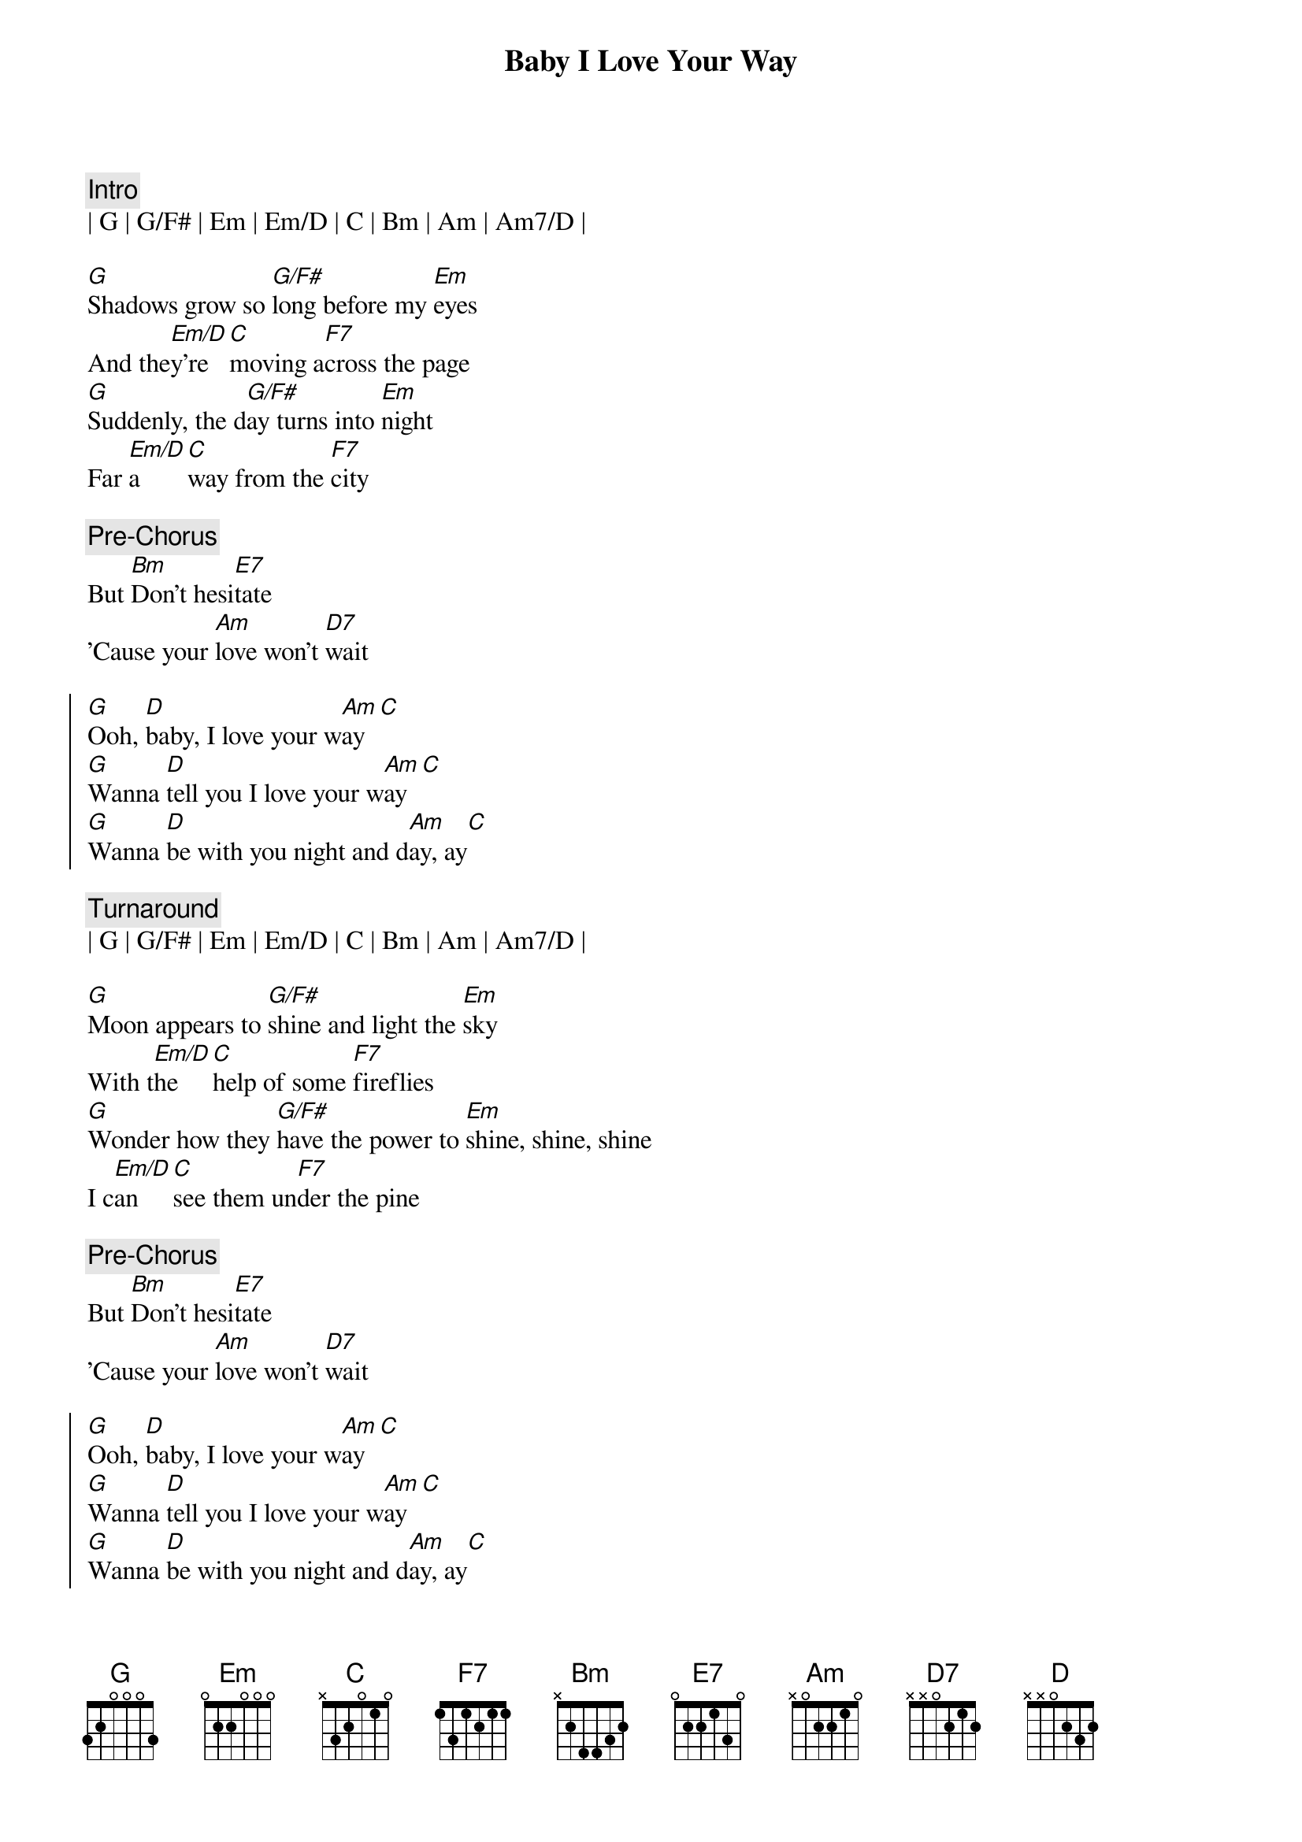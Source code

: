 {title: Baby I Love Your Way}
{artist: Peter Frampton}
{key: G}
{tempo: 78}

{c: Intro}
| G | G/F# | Em | Em/D | C | Bm | Am | Am7/D |

{sov}
[G]Shadows grow so [G/F#]long before my [Em]eyes
And the[Em/D]y're [C]moving a[F7]cross the page
[G]Suddenly, the d[G/F#]ay turns into [Em]night
Far [Em/D]a[C]way from the [F7]city
{eov}

{c: Pre-Chorus}
But [Bm]Don't hesi[E7]tate
'Cause your [Am]love won't [D7]wait

{soc}
[G]Ooh, [D]baby, I love your w[Am]ay[C]
[G]Wanna [D]tell you I love your w[Am]ay[C]
[G]Wanna [D]be with you night and d[Am]ay, ay[C]
{eoc}

{c: Turnaround}
| G | G/F# | Em | Em/D | C | Bm | Am | Am7/D |

{sov}
[G]Moon appears to [G/F#]shine and light the [Em]sky
With t[Em/D]he [C]help of some [F7]fireflies
[G]Wonder how they [G/F#]have the power to [Em]shine, shine, shine
I c[Em/D]an [C]see them un[F7]der the pine
{eov}

{c: Pre-Chorus}
But [Bm]Don't hesi[E7]tate
'Cause your [Am]love won't [D7]wait

{soc}
[G]Ooh, [D]baby, I love your w[Am]ay[C]
[G]Wanna [D]tell you I love your w[Am]ay[C]
[G]Wanna [D]be with you night and d[Am]ay, ay[C]
{eoc}

{c: solo}
||: G | G/F# | Em | Em/D | C | C | F7 | F7 :|| x2

{sob}
But [Bm]Don't hesi[E7]tate
'Cause your [Am]love won't [D7]wait
{eob}

{sov}
[G]I can see the [G/F#]sunset in your [Em]eyes
[Em/D]Brown and [C]gray, and [F7]blue besides
[G]Clouds are stalking [G/F#]islands in the [Em]sun
I wish I could [C]buy one
Out of [F7]season
{eov}

{c: Pre-Chorus}
But [Bm]Don't hesi[E7]tate
'Cause your [Am]love won't [D7]wait

{soc}
[G]Ooh, [D]baby, I love your w[Am]ay[C]
[G]Wanna [D]tell you I love your w[Am]ay[C]
[G]Wanna [D]be with you night and d[Am]ay, ay[C]
{eoc}

[Outro]
| G | G/F# | Em | Em/D | C | Bm | Am | Am7/D | G |
